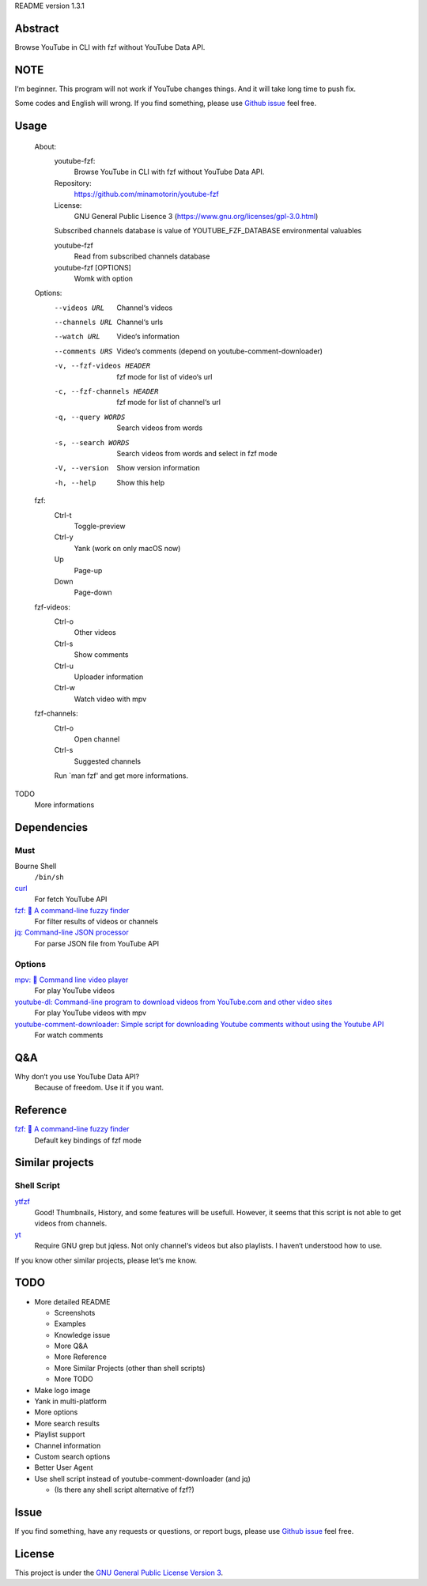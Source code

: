 README version 1.3.1

Abstract
########

Browse YouTube in CLI with fzf without YouTube Data API.

NOTE
####

I‘m beginner. This program will not work if YouTube changes things. And it will take long time to push fix.

Some codes and English will wrong. If you find something, please use `Github issue <https://github.com/minamotorin/youtube-fzf/issues>`_ feel free.

Usage
######

  About:
    youtube-fzf:
      Browse YouTube in CLI with fzf without YouTube Data API.
    Repository:
      https://github.com/minamotorin/youtube-fzf
    License:
      GNU General Public Lisence 3 (https://www.gnu.org/licenses/gpl-3.0.html)
    
    Subscribed channels database is value of YOUTUBE_FZF_DATABASE environmental valuables
    
    youtube-fzf
      Read from subscribed channels database
    youtube-fzf [OPTIONS]
      Womk with option

  Options:
    --videos URL			Channel‘s videos
    --channels URL		Channel‘s urls
    --watch URL			Video‘s information
    --comments URS		Video‘s comments (depend on youtube-comment-downloader)
    -v, --fzf-videos HEADER	fzf mode for list of video‘s url
    -c, --fzf-channels HEADER	fzf mode for list of channel‘s url
    -q, --query WORDS		Search videos from words
    -s, --search WORDS		Search videos from words and select in fzf mode
    -V, --version			Show version information
    -h, --help			Show this help
  
  fzf:
    Ctrl-t
      Toggle-preview
    Ctrl-y
      Yank (work on only macOS now)
    Up
      Page-up
    Down
      Page-down    

  fzf-videos:
    Ctrl-o
      Other videos
    Ctrl-s
      Show comments
    Ctrl-u
      Uploader information
    Ctrl-w
      Watch video with mpv

  fzf-channels:
    Ctrl-o
      Open channel
    Ctrl-s
      Suggested channels

    Run `man fzf' and get more informations.

TODO
  More informations

Dependencies
############

Must
****

Bourne Shell
  ``/bin/sh``

`curl  <https://curl.se/>`_
  For fetch YouTube API

`fzf: 🌸 A command-line fuzzy finder <https://github.com/junegunn/fzf>`_
  For filter results of videos or channels

`jq: Command-line JSON processor <https://stedolan.github.io/jq/>`_
  For parse JSON file from YouTube API

Options
*******

`mpv: 🎥 Command line video player <https://mpv.io/>`_
  For play YouTube videos

`youtube-dl: Command-line program to download videos from YouTube.com and other video sites <https://youtube-dl.org/>`_
  For play YouTube videos with mpv

`youtube-comment-downloader: Simple script for downloading Youtube comments without using the Youtube API <https://github.com/egbertbouman/youtube-comment-downloader>`_
  For watch comments

Q&A
###

Why don‘t you use YouTube Data API?
  Because of freedom. Use it if you want.

Reference
#########

`fzf: 🌸 A command-line fuzzy finder <https://github.com/junegunn/fzf>`_
  Default key bindings of fzf mode

Similar projects
################

Shell Script
************

`ytfzf <https://github.com/pystardust/ytfzf>`_
  Good! Thumbnails, History, and some features will be usefull. However, it seems that this script is not able to get videos from channels.

`yt <https://github.com/sayan01/scripts/blob/master/yt>`_
  Require GNU grep but jqless. Not only channel‘s videos but also playlists. I haven‘t understood how to use.

If you know other similar projects, please let‘s me know.

TODO
####

- More detailed README

  - Screenshots
  - Examples
  - Knowledge issue
  - More Q&A
  - More Reference
  - More Similar Projects (other than shell scripts)
  - More TODO
  
- Make logo image
- Yank in multi-platform
- More options
- More search results
- Playlist support
- Channel information
- Custom search options
- Better User Agent
- Use shell script instead of youtube-comment-downloader (and jq)

  - (Is there any shell script alternative of fzf?)

Issue
#####

If you find something, have any requests or questions, or report bugs, please use `Github issue <https://github.com/minamotorin/youtube-fzf/issues>`_ feel free.

License
#######

This project is under the `GNU General Public License Version 3 <https://www.gnu.org/licenses/gpl-3.0.html>`_.
